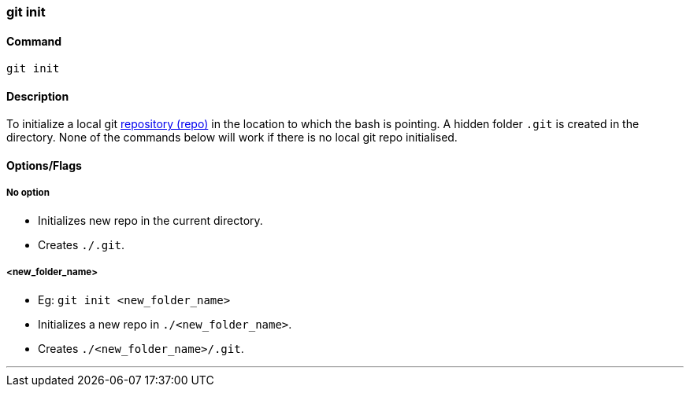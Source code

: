 
=== git init

==== Command

`git init`

==== Description

To initialize a local git link:index.html#_repository[repository (repo)] in the location to which the bash is pointing. A hidden folder `.git` is created in the directory. None of the commands below will work if there is no local git repo initialised.

==== Options/Flags

===== No option

- Initializes new repo in the current directory.
- Creates `./.git`.

===== <new_folder_name>

- Eg: `git init <new_folder_name>`
- Initializes a new repo in `./<new_folder_name>`.
- Creates `./<new_folder_name>/.git`.

'''